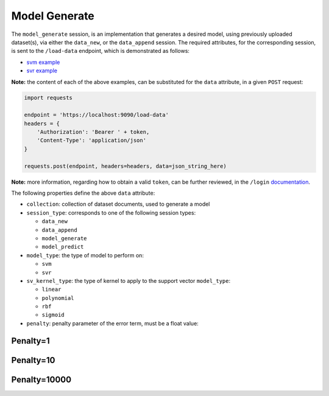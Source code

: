 ==============
Model Generate
==============

The ``model_generate`` session, is an implementation that generates a desired model,
using previously uploaded dataset(s), via either the ``data_new``, or the ``data_append``
session. The required attributes, for the corresponding session, is sent to the
``/load-data`` endpoint, which is demonstrated as follows:

- `svm example <https://github.com/jeff1evesque/machine-learning/blob/master/interface/static/data/json/programmatic_interface/svm/dataset_url/svm-model-generate.json>`_
- `svr example <https://github.com/jeff1evesque/machine-learning/blob/master/interface/static/data/json/programmatic_interface/svr/dataset_url/svr-model-generate.json>`_

**Note:** the content of each of the above examples, can be substituted for
the ``data`` attribute, in a given ``POST`` request:

.. code-block:: python

    import requests

    endpoint = 'https://localhost:9090/load-data'
    headers = {
        'Authorization': 'Bearer ' + token,
        'Content-Type': 'application/json'
    }

    requests.post(endpoint, headers=headers, data=json_string_here)

**Note:** more information, regarding how to obtain a valid ``token``, can be further
reviewed, in the ``/login`` `documentation <https://github.com/jeff1evesque/machine-learning/tree/master/doc/programmatic_interface/authentication/login.rst>`_.

The following properties define the above ``data`` attribute:

- ``collection``: collection of dataset documents, used to generate a model

- ``session_type``: corresponds to one of the following session types:

  - ``data_new``
  - ``data_append``
  - ``model_generate``
  - ``model_predict``

- ``model_type``: the type of model to perform on:

  - ``svm``
  - ``svr``

- ``sv_kernel_type``: the type of kernel to apply to the support vector ``model_type``:

  -  ``linear``
  -  ``polynomial``
  -  ``rbf``
  -  ``sigmoid``

- ``penalty``: penalty parameter of the error term, must be a float value:

Penalty=1
---------

.. code-block:: python
    # create SVC classifier
    svm = SVC(kernel='rbf', random_state=0, gamma=.01, C=1)

    # train classifier
    svm.fit(X_xor, y_xor)

    # visualize the decision boundaries
    plot_decision_regions(X_xor, y_xor, classifier=svm)
    plt.legend(loc='upper left')
    plt.tight_layout()
    plt.show()

.. image:: https://user-images.githubusercontent.com/2907085/33807641-f6ca9800-dda7-11e7-84d9-137c5283f8b4.png
   :alt: svm penalty c=1

Penalty=10
----------

.. code-block:: python
    # create SVC classifier
    svm = SVC(kernel='rbf', random_state=0, gamma=.01, C=10)

    # train classifier
    svm.fit(X_xor, y_xor)

    # visualize the decision boundaries
    plot_decision_regions(X_xor, y_xor, classifier=svm)
    plt.legend(loc='upper left')
    plt.tight_layout()
    plt.show()

.. image:: https://user-images.githubusercontent.com/2907085/33807649-0ecc4296-dda8-11e7-96b3-4eb92c8bb4db.png
   :alt: svm penalty c=10

Penalty=10000
-------------

.. code-block:: python
    # create SVC classifier
    svm = SVC(kernel='rbf', random_state=0, gamma=.01, C=10000)

    # train classifier
    svm.fit(X_xor, y_xor)

    # visualize the decision boundaries
    plot_decision_regions(X_xor, y_xor, classifier=svm)
    plt.legend(loc='upper left')
    plt.tight_layout()
    plt.show()

.. image:: https://user-images.githubusercontent.com/2907085/33807657-27872dd2-dda8-11e7-80c0-e73e7a5b144b.png
   :alt: svm penalty c=10000
